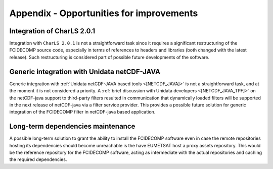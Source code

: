 .. _a_improvements:

Appendix - Opportunities for improvements
-----------------------------------------

Integration of CharLS 2.0.1
~~~~~~~~~~~~~~~~~~~~~~~~~~~

Integration with ``CharLS 2.0.1`` is not a straightforward task since it requires a significant restructuring of the
FCIDECOMP source code, especially in terms of references to headers and libraries (both changed with the latest
release). Such restructuring is considered part of possible future developments of the software.

Generic integration with Unidata netCDF-JAVA
~~~~~~~~~~~~~~~~~~~~~~~~~~~~~~~~~~~~~~~~~~~~

Generic integration with :ref:`Unidata netCDF-JAVA based tools <[NETCDF_JAVA]>` is not a straightforward task, and
at the moment it is not considered a priority. A :ref:`brief discussion with Unidata developers <[NETCDF_JAVA_TPF]>`
on the netCDF-java support to third-party filters resulted in communication that dynamically loaded filters will be
supported in the next release of netCDF-java via a filter service provider. This provides a possible future solution
for generic integration of the FCIDECOMP filter in netCDF-java based application.

Long-term dependencies maintenance
~~~~~~~~~~~~~~~~~~~~~~~~~~~~~~~~~~

A possible long-term solution to grant the ability to install the FCIDECOMP software even in case the remote
repositories hosting its dependencies should become unreachable is the have EUMETSAT host a proxy assets repository.
This would be the reference repository for the FCIDECOMP software, acting as intermediate with the actual repositories
and caching the required dependencies.


